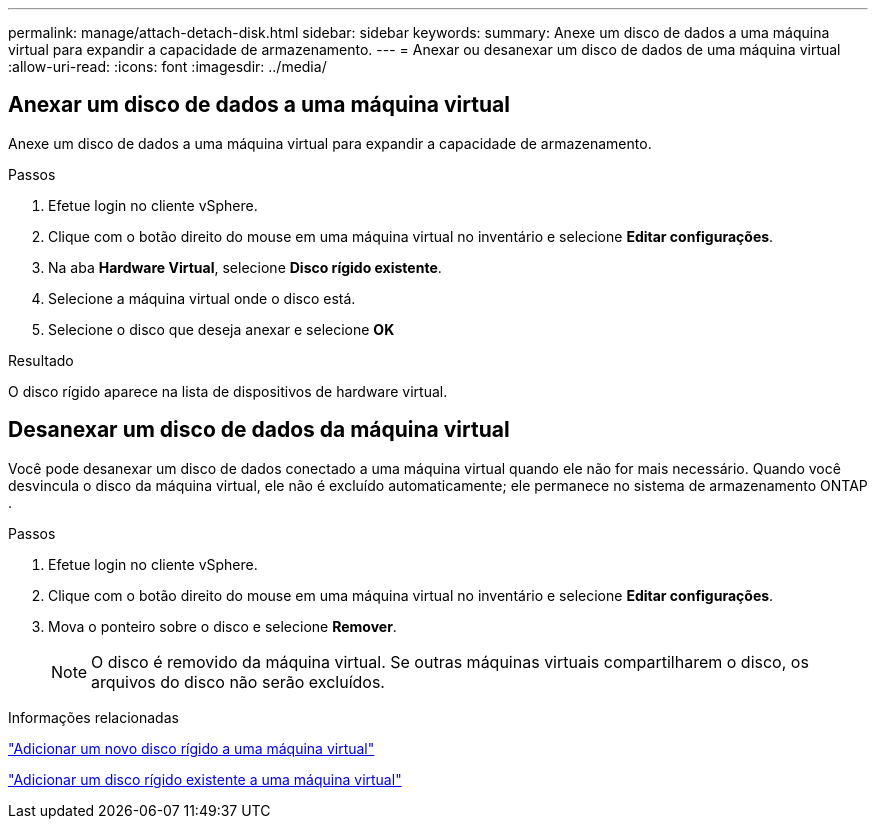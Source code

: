---
permalink: manage/attach-detach-disk.html 
sidebar: sidebar 
keywords:  
summary: Anexe um disco de dados a uma máquina virtual para expandir a capacidade de armazenamento. 
---
= Anexar ou desanexar um disco de dados de uma máquina virtual
:allow-uri-read: 
:icons: font
:imagesdir: ../media/




== Anexar um disco de dados a uma máquina virtual

Anexe um disco de dados a uma máquina virtual para expandir a capacidade de armazenamento.

.Passos
. Efetue login no cliente vSphere.
. Clique com o botão direito do mouse em uma máquina virtual no inventário e selecione *Editar configurações*.
. Na aba *Hardware Virtual*, selecione *Disco rígido existente*.
. Selecione a máquina virtual onde o disco está.
. Selecione o disco que deseja anexar e selecione *OK*


.Resultado
O disco rígido aparece na lista de dispositivos de hardware virtual.



== Desanexar um disco de dados da máquina virtual

Você pode desanexar um disco de dados conectado a uma máquina virtual quando ele não for mais necessário.  Quando você desvincula o disco da máquina virtual, ele não é excluído automaticamente; ele permanece no sistema de armazenamento ONTAP .

.Passos
. Efetue login no cliente vSphere.
. Clique com o botão direito do mouse em uma máquina virtual no inventário e selecione *Editar configurações*.
. Mova o ponteiro sobre o disco e selecione *Remover*.
+

NOTE: O disco é removido da máquina virtual. Se outras máquinas virtuais compartilharem o disco, os arquivos do disco não serão excluídos.



.Informações relacionadas
https://techdocs.broadcom.com/us/en/vmware-cis/vsphere/vsphere/7-0/vsphere-virtual-machine-administration-guide-7-0/configuring-virtual-machine-hardwarevm-admin/virtual-disk-configurationvm-admin/add-a-hard-disk-to-a-virtual-machinevm-admin/add-a-new-hard-disk-to-a-virtual-machinevm-admin.html["Adicionar um novo disco rígido a uma máquina virtual"]

https://techdocs.broadcom.com/us/en/vmware-cis/vsphere/vsphere/7-0/vsphere-virtual-machine-administration-guide-7-0/configuring-virtual-machine-hardwarevm-admin/virtual-disk-configurationvm-admin/add-a-hard-disk-to-a-virtual-machinevm-admin/add-an-existing-hard-disk-to-a-virtual-machinevm-admin.html["Adicionar um disco rígido existente a uma máquina virtual"]
